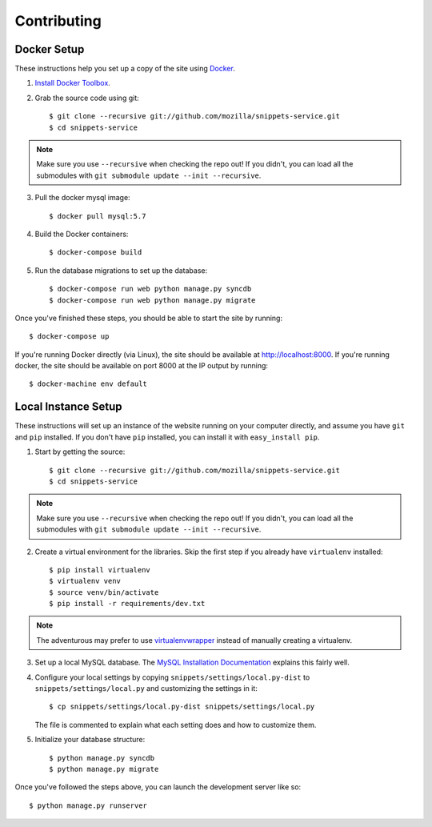 Contributing
============

Docker Setup
------------

These instructions help you set up a copy of the site using `Docker`_.

1. `Install Docker Toolbox <https://www.docker.com/docker-toolbox>`_.

2. Grab the source code using git::

    $ git clone --recursive git://github.com/mozilla/snippets-service.git
    $ cd snippets-service

.. note:: Make sure you use ``--recursive`` when checking the repo out! If you
   didn't, you can load all the submodules with ``git submodule update --init
   --recursive``.

3. Pull the docker mysql image::

    $ docker pull mysql:5.7

4. Build the Docker containers::

    $ docker-compose build

5. Run the database migrations to set up the database::

    $ docker-compose run web python manage.py syncdb
    $ docker-compose run web python manage.py migrate

Once you've finished these steps, you should be able to start the site by
running::

    $ docker-compose up

If you're running Docker directly (via Linux), the site should be available at
http://localhost:8000. If you're running docker, the site should be
available on port 8000 at the IP output by running::

    $ docker-machine env default

.. _Docker: https://docs.docker.com/
.. _fig: http://www.fig.sh/
.. _boot2docker: http://boot2docker.io/

Local Instance Setup
--------------------

These instructions will set up an instance of the website running on your
computer directly, and assume you have ``git`` and ``pip`` installed. If you
don't have ``pip`` installed, you can install it with ``easy_install pip``.

1. Start by getting the source::

    $ git clone --recursive git://github.com/mozilla/snippets-service.git
    $ cd snippets-service

.. note:: Make sure you use ``--recursive`` when checking the repo out! If you
   didn't, you can load all the submodules with ``git submodule update --init
   --recursive``.

2. Create a virtual environment for the libraries. Skip the first step if you
   already have ``virtualenv`` installed::

    $ pip install virtualenv
    $ virtualenv venv
    $ source venv/bin/activate
    $ pip install -r requirements/dev.txt

.. note:: The adventurous may prefer to use virtualenvwrapper_ instead of
   manually creating a virtualenv.

3. Set up a local MySQL database. The `MySQL Installation Documentation`_
   explains this fairly well.

4. Configure your local settings by copying ``snippets/settings/local.py-dist``
   to ``snippets/settings/local.py`` and customizing the settings in it::

    $ cp snippets/settings/local.py-dist snippets/settings/local.py

   The file is commented to explain what each setting does and how to customize
   them.

5. Initialize your database structure::

    $ python manage.py syncdb
    $ python manage.py migrate

.. _virtualenvwrapper: http://www.doughellmann.com/projects/virtualenvwrapper/
.. _MySQL Installation Documentation: http://dev.mysql.com/doc/refman/5.6/en/installing.html


Once you've followed the steps above, you can launch the development server
like so::

    $ python manage.py runserver
